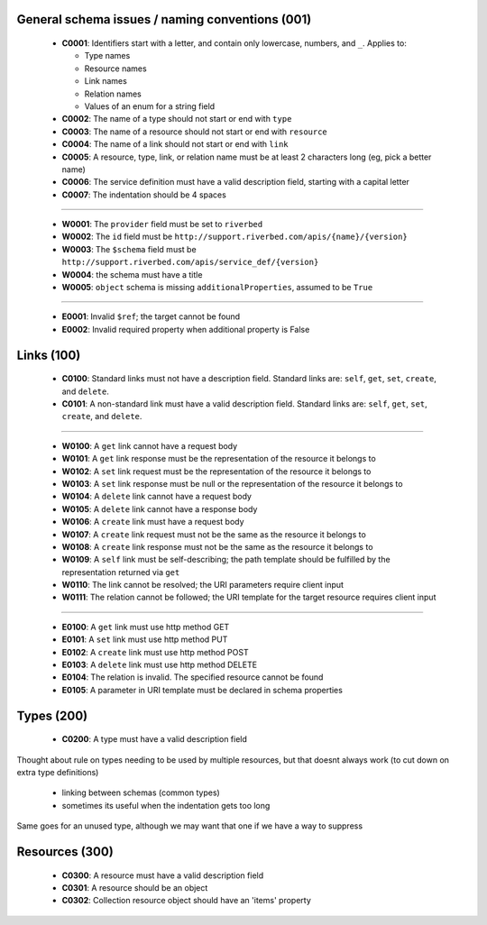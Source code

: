 .. For lack of a better starting point, copying pylint's scheme - codes starting with:
   C are convention/stylistic
   W are warnings (will cause problems under the right conditions)
   E are errors (schema will not work right)

General schema issues / naming conventions (001)
------------------------------------------------

  * **C0001**: Identifiers start with a letter, and contain only lowercase, numbers, and ``_``.  Applies to:

    * Type names
    * Resource names
    * Link names
    * Relation names
    * Values of an enum for a string field

  * **C0002**: The name of a type should not start or end with ``type``

  * **C0003**: The name of a resource should not start or end with ``resource``

  * **C0004**: The name of a link should not start or end with ``link``

  * **C0005**: A resource, type, link, or relation name must be at least 2 characters long (eg, pick a better name)

  * **C0006**: The service definition must have a valid description field, starting with a capital letter

  * **C0007**: The indentation should be 4 spaces

-------

  * **W0001**: The ``provider`` field must be set to ``riverbed``

  * **W0002**: The ``id`` field must be ``http://support.riverbed.com/apis/{name}/{version}``

  * **W0003**: The ``$schema`` field must be ``http://support.riverbed.com/apis/service_def/{version}``

  * **W0004**: the schema must have a title

  * **W0005**: ``object`` schema is missing ``additionalProperties``, assumed to be ``True``

-------

  * **E0001**: Invalid ``$ref``; the target cannot be found

  * **E0002**: Invalid required property when additional property is False


Links (100)
-----------

  * **C0100**: Standard links must not have a description field.  Standard links are: ``self``, ``get``, ``set``, ``create``, and ``delete``.

  * **C0101**: A non-standard link must have a valid description field.  Standard links are: ``self``, ``get``, ``set``, ``create``, and ``delete``.

-------

  * **W0100**: A ``get`` link cannot have a request body

  * **W0101**: A ``get`` link response must be the representation of the resource it belongs to

  * **W0102**: A ``set`` link request must be the representation of the resource it belongs to

  * **W0103**: A ``set`` link response must be null or the representation of the resource it belongs to

  * **W0104**: A ``delete`` link cannot have a request body

  * **W0105**: A ``delete`` link cannot have a response body

  * **W0106**: A ``create`` link must have a request body

  * **W0107**: A ``create`` link request must not be the same as the resource it belongs to

  * **W0108**: A ``create`` link response must not be the same as the resource it belongs to

  * **W0109**: A ``self`` link must be self-describing; the path template should be fulfilled by the representation returned via ``get``

  * **W0110**: The link cannot be resolved; the URI parameters require client input

  * **W0111**: The relation cannot be followed; the URI template for the target resource requires client input

-------

  * **E0100**: A ``get`` link must use http method GET

  * **E0101**: A ``set`` link must use http method PUT

  * **E0102**: A ``create`` link must use http method POST

  * **E0103**: A ``delete`` link must use http method DELETE

  * **E0104**: The relation is invalid.  The specified resource cannot be found

  * **E0105**: A parameter in URI template must be declared in schema properties


Types (200)
-----------

  * **C0200**: A type must have a valid description field

Thought about rule on types needing to be used by multiple resources, but that doesnt always work
(to cut down on extra type definitions)
  * linking between schemas (common types)
  * sometimes its useful when the indentation gets too long
Same goes for an unused type, although we may want that one if we have a way to suppress


Resources (300)
---------------

  * **C0300**: A resource must have a valid description field
  * **C0301**: A resource should be an object
  * **C0302**: Collection resource object should have an 'items' property
